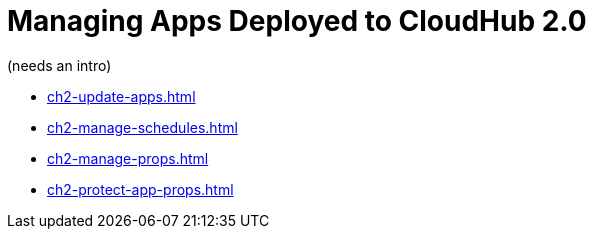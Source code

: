= Managing Apps Deployed to CloudHub 2.0

(needs an intro)

* xref:ch2-update-apps.adoc[]
* xref:ch2-manage-schedules.adoc[]
* xref:ch2-manage-props.adoc[]
* xref:ch2-protect-app-props.adoc[]